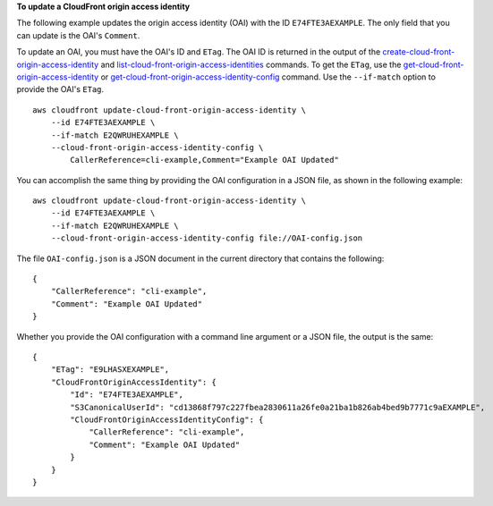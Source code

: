 **To update a CloudFront origin access identity**

The following example updates the origin access identity (OAI) with the ID
``E74FTE3AEXAMPLE``. The only field that you can update is the OAI's
``Comment``.

To update an OAI, you must have the OAI's ID and ``ETag``. The OAI ID is returned in the output of the
`create-cloud-front-origin-access-identity
<create-cloud-front-origin-access-identity.html>`_ and
`list-cloud-front-origin-access-identities
<list-cloud-front-origin-access-identities.html>`_ commands.
To get the ``ETag``, use the
`get-cloud-front-origin-access-identity
<get-cloud-front-origin-access-identity.html>`_ or
`get-cloud-front-origin-access-identity-config
<get-cloud-front-origin-access-identity-config.html>`_ command.
Use the ``--if-match`` option to provide the OAI's ``ETag``.

::

    aws cloudfront update-cloud-front-origin-access-identity \
        --id E74FTE3AEXAMPLE \
        --if-match E2QWRUHEXAMPLE \
        --cloud-front-origin-access-identity-config \
            CallerReference=cli-example,Comment="Example OAI Updated"

You can accomplish the same thing by providing the OAI configuration in a JSON
file, as shown in the following example::

    aws cloudfront update-cloud-front-origin-access-identity \
        --id E74FTE3AEXAMPLE \
        --if-match E2QWRUHEXAMPLE \
        --cloud-front-origin-access-identity-config file://OAI-config.json

The file ``OAI-config.json`` is a JSON document in the current directory that
contains the following::

    {
        "CallerReference": "cli-example",
        "Comment": "Example OAI Updated"
    }

Whether you provide the OAI configuration with a command line argument or a
JSON file, the output is the same::

    {
        "ETag": "E9LHASXEXAMPLE",
        "CloudFrontOriginAccessIdentity": {
            "Id": "E74FTE3AEXAMPLE",
            "S3CanonicalUserId": "cd13868f797c227fbea2830611a26fe0a21ba1b826ab4bed9b7771c9aEXAMPLE",
            "CloudFrontOriginAccessIdentityConfig": {
                "CallerReference": "cli-example",
                "Comment": "Example OAI Updated"
            }
        }
    }
